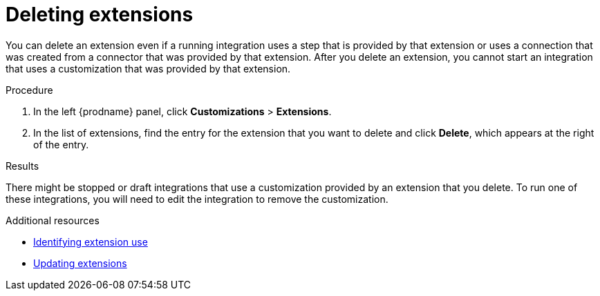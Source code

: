 // This assembly is included in the following assemblies:
// as_adding-extensions.adoc

[id='deleting-extensions_{context}']
= Deleting extensions

You can delete an extension even if a running integration uses a step that is
provided by that extension or uses a connection that was created from a 
connector that was 
provided by that extension. After you delete an extension, you cannot 
start an integration that uses a customization that was provided by
that extension. 

.Procedure

. In the left {prodname} panel, click *Customizations* > *Extensions*.                         
                            
. In the list of extensions, find the entry for the extension that 
you want to delete and click *Delete*, which appears at the right of the 
entry. 

.Results

There might be stopped or draft integrations that use a customization 
provided by an extension that you delete. 
To run one of these integrations, you will need to edit the
integration to remove the customization.

.Additional resources
* link:{LinkSyndesisIntegrationGuide}#identifying-extension-use_add-extension[Identifying extension use]
* link:{LinkSyndesisIntegrationGuide}#updating-extensions_add-extension[Updating extensions]
